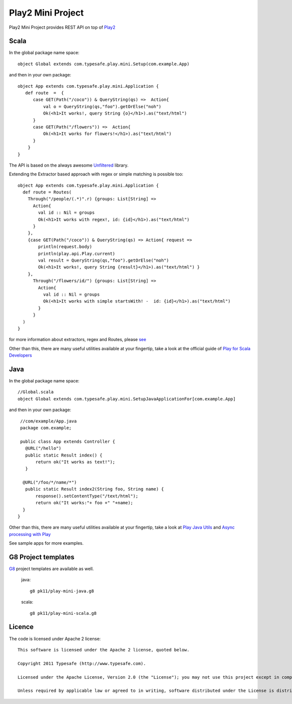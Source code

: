 Play2 Mini Project
==================

Play2 Mini Project provides REST API on top of `Play2 <https://github.com/playframework/Play20>`_

Scala
-----

In the global package name space::

  object Global extends com.typesafe.play.mini.Setup(com.example.App)

and then in your own package::

  object App extends com.typesafe.play.mini.Application {
     def route  =  {
        case GET(Path("/coco")) & QueryString(qs) =>  Action{
            val o = QueryString(qs,"foo").getOrElse("noh")
            Ok(<h1>It works!, query String {o}</h1>).as("text/html")
        }
        case GET(Path("/flowers")) =>  Action{
            Ok(<h1>It works for flowers!</h1>).as("text/html")
        }
      }
  }

The API is based on the always awesome `Unfiltered <http://unfiltered.databinder.net/Unfiltered.html>`_ library.

Extending the Extractor based approach with regex or simple matching is possible too::

  object App extends com.typesafe.play.mini.Application {
    def route = Routes(
      Through("/people/(.*)".r) {groups: List[String] =>
        Action{ 
          val id :: Nil = groups
          Ok(<h1>It works with regex!, id: {id}</h1>).as("text/html") 
        }
      }, 
      {case GET(Path("/coco")) & QueryString(qs) => Action{ request =>
          println(request.body)
          println(play.api.Play.current)
          val result = QueryString(qs,"foo").getOrElse("noh")
          Ok(<h1>It works!, query String {result}</h1>).as("text/html") }
      },
        Through("/flowers/id/") {groups: List[String] =>
          Action{ 
            val id :: Nil = groups
            Ok(<h1>It works with simple startsWith! -  id: {id}</h1>).as("text/html") 
          }
        }
    )   
  }

for more information about extractors, regex and Routes, please `see <https://github.com/typesafehub/play2-mini/tree/master/src/main/scala/com/typesafe/play/mini>`_

Other than this, there are many useful utilities available at your fingertip, take a look at the official guide of `Play for Scala Developers <https://github.com/playframework/Play20/wiki/ScalaHome>`_



Java
----

In the global package name space::

  //Global.scala
  object Global extends com.typesafe.play.mini.SetupJavaApplicationFor[com.example.App]

and then in your own package::

  //com/example/App.java
  package com.example;

  public class App extends Controller {
    @URL("/hello")
    public static Result index() {
        return ok("It works as text!");
    }

   @URL("/foo/*/name/*")
    public static Result index2(String foo, String name) {
        response().setContentType("/text/html");
        return ok("It works:"+ foo +" "+name);
   }
 }

Other than this, there are many useful utilities available at your fingertip, take a look at `Play Java Utils <https://github.com/playframework/Play20/tree/master/framework/src/play/src/main/java/play/libs>`_ 
and `Async processing with Play <https://github.com/playframework/Play20/wiki/JavaAsync>`_


See sample apps for more examples.

G8 Project templates
--------------------

`G8 <https://github.com/n8han/giter8>`_ project templates are available as well.


 java::

  g8 pk11/play-mini-java.g8


 scala::

  g8 pk11/play-mini-scala.g8



Licence
-------

The code is licensed under Apache 2 license::

  This software is licensed under the Apache 2 license, quoted below.

  Copyright 2011 Typesafe (http://www.typesafe.com).

  Licensed under the Apache License, Version 2.0 (the "License"); you may not use this project except in compliance with the License. You may obtain a copy of the License at http://www.apache.org/licenses/LICENSE-2.0.

  Unless required by applicable law or agreed to in writing, software distributed under the License is distributed on an "AS IS" BASIS, WITHOUT WARRANTIES OR CONDITIONS OF ANY KIND, either express or implied. See the License for the specific language governing permissions and limitations under the License.


